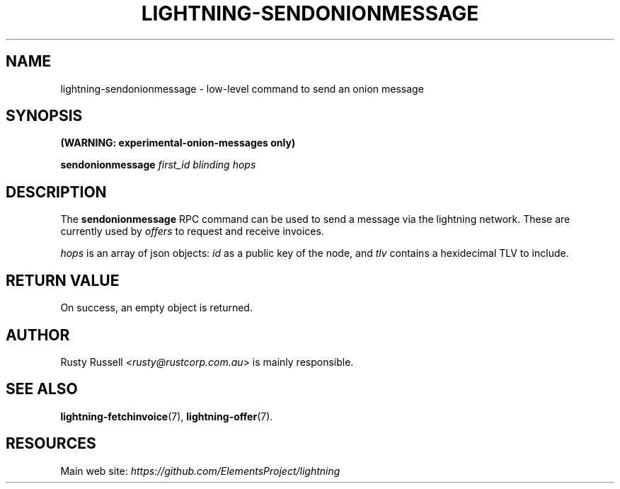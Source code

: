 .TH "LIGHTNING-SENDONIONMESSAGE" "7" "" "" "lightning-sendonionmessage"
.SH NAME
lightning-sendonionmessage - low-level command to send an onion message
.SH SYNOPSIS

\fB(WARNING: experimental-onion-messages only)\fR


\fBsendonionmessage\fR \fIfirst_id\fR \fIblinding\fR \fIhops\fR

.SH DESCRIPTION

The \fBsendonionmessage\fR RPC command can be used to send a message via
the lightning network\.  These are currently used by \fIoffers\fR to request
and receive invoices\.


\fIhops\fR is an array of json objects: \fIid\fR as a public key of the node,
and \fItlv\fR contains a hexidecimal TLV to include\.

.SH RETURN VALUE

On success, an empty object is returned\.

.SH AUTHOR

Rusty Russell \fI<rusty@rustcorp.com.au\fR> is mainly responsible\.

.SH SEE ALSO

\fBlightning-fetchinvoice\fR(7), \fBlightning-offer\fR(7)\.

.SH RESOURCES

Main web site: \fIhttps://github.com/ElementsProject/lightning\fR

\" SHA256STAMP:335eb7ef0e43d39a0b88d35e6fc1975487bfafed4c3aa2388e9fc733a19d7325
